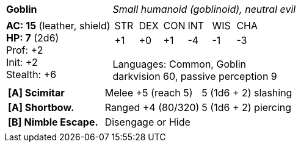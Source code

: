 [cols="2a,4a",grid=rows]
|===
| [big]#*Goblin*#
| _Small humanoid (goblinoid), neutral evil_
|
*AC: 15* (leather, shield) +
*HP: 7* (2d6) +
Prof: +2 +
Init: +2 +
Stealth: +6 +
| 
[cols="1,1,1,1,1,1",grid=rows,frame=none,caption="",title=""]
!===
^! STR ^! DEX ^! CON ^! INT ^! WIS ^! CHA
^! +1  ^! +0  ^! +1  ^! -4  ^! -1  ^! -3
!===

Languages: Common, Goblin +
darkvision 60, passive perception 9 +

2+|
[cols="1,1,1",grid=none,frame=none,caption="",title=""]
!===
! *[A] Scimitar* ! Melee +5 (reach 5) ! 5 (1d6 + 2) slashing
! *[A] Shortbow.* ! Ranged +4 (80/320) ! 5 (1d6 + 2) piercing
! *[B] Nimble Escape.* 2+! Disengage or Hide
!===

|===